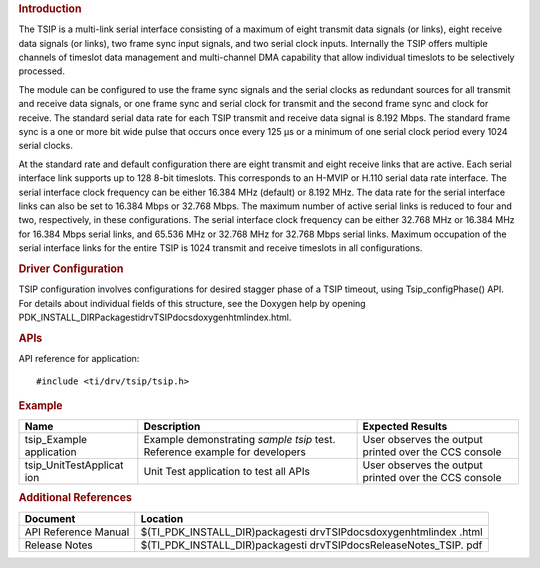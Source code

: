 .. http://processors.wiki.ti.com/index.php/Processor_SDK_RTOS_TSIP 

.. rubric:: Introduction
   :name: introduction

The TSIP is a multi-link serial interface consisting of a maximum of
eight transmit data signals (or links), eight receive data signals (or
links), two frame sync input signals, and two serial clock inputs.
Internally the TSIP offers multiple channels of timeslot data management
and multi-channel DMA capability that allow individual timeslots to be
selectively processed.

The module can be configured to use the frame sync signals and the
serial clocks as redundant sources for all transmit and receive data
signals, or one frame sync and serial clock for transmit and the second
frame sync and clock for receive. The standard serial data rate for each
TSIP transmit and receive data signal is 8.192 Mbps. The standard frame
sync is a one or more bit wide pulse that occurs once every 125 µs or a
minimum of one serial clock period every 1024 serial clocks.

At the standard rate and default configuration there are eight transmit
and eight receive links that are active. Each serial interface link
supports up to 128 8-bit timeslots. This corresponds to an H-MVIP or
H.110 serial data rate interface. The serial interface clock frequency
can be either 16.384 MHz (default) or 8.192 MHz. The data rate for the
serial interface links can also be set to 16.384 Mbps or 32.768 Mbps.
The maximum number of active serial links is reduced to four and two,
respectively, in these configurations. The serial interface clock
frequency can be either 32.768 MHz or 16.384 MHz for 16.384 Mbps serial
links, and 65.536 MHz or 32.768 MHz for 32.768 Mbps serial links.
Maximum occupation of the serial interface links for the entire TSIP is
1024 transmit and receive timeslots in all configurations.

.. rubric:: Driver Configuration
   :name: driver-configuration

TSIP configuration involves configurations for desired stagger phase of
a TSIP timeout, using Tsip_configPhase() API. For details about
individual fields of this structure, see the Doxygen help by opening
PDK_INSTALL_DIR\Packages\ti\drv\TSIP\docs\doxygen\html\index.html.

.. rubric:: **APIs**
   :name: apis

API reference for application:

::

    #include <ti/drv/tsip/tsip.h>

.. rubric:: Example
   :name: example

+-----------------------+-----------------------+-----------------------+
| Name                  | Description           | Expected Results      |
+=======================+=======================+=======================+
| tsip_Example          | | Example             | | User observes the   |
| application           |   demonstrating       |   output printed over |
|                       |   *sample tsip* test. |   the CCS console     |
|                       |   Reference example   |                       |
|                       |   for developers      |                       |
+-----------------------+-----------------------+-----------------------+
| tsip_UnitTestApplicat | | Unit Test           | | User observes the   |
| ion                   |   application to test |   output printed over |
|                       |   all APIs            |   the CCS console     |
+-----------------------+-----------------------+-----------------------+

.. rubric:: Additional References
   :name: additional-references

+-----------------------------------+-----------------------------------+
| **Document**                      | **Location**                      |
+-----------------------------------+-----------------------------------+
| API Reference Manual              | $(TI_PDK_INSTALL_DIR)\packages\ti |
|                                   | \drv\TSIP\docs\doxygen\html\index |
|                                   | .html                             |
+-----------------------------------+-----------------------------------+
| Release Notes                     | $(TI_PDK_INSTALL_DIR)\packages\ti |
|                                   | \drv\TSIP\docs\ReleaseNotes_TSIP. |
|                                   | pdf                               |
+-----------------------------------+-----------------------------------+

.. raw:: html

